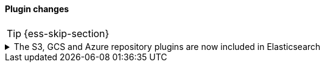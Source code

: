 [discrete]
[[breaking_80_plugin_changes]]
==== Plugin changes

//NOTE: The notable-breaking-changes tagged regions are re-used in the
//Installation and Upgrade Guide

//tag::notable-breaking-changes[]
TIP: {ess-skip-section}

.The S3, GCS and Azure repository plugins are now included in Elasticsearch
[%collapsible]
====
*Details* +
In previous versions of {es}, in order to register a snapshot repository
backed by Amazon S3, Google Cloud Storge (GCS) or Microsoft Azure Blob
Storage, you first had to install the corresponding Elasticsearch plugin,
for example `repository-s3`. These plugins are now included in {es} by
default.

*Impact* +
You no longer need to install the following plugins, and not should attempt
to do so.

* `repository-azure`
* `repository-gcs`
* `repository-s3`

{es} and the `elasticsearch-plugin` CLI tool have been changed to tolerate
attempted installation and removal of these plugins in order to avoid
breaking any existing automation. In the future, attempting to install
these plugins will be an error.

Specifically, the `elasticsearch-plugin` CLI tool will not fail if you
attempt to install any of the above plugins, and will instead print a
warning and skip the plugins. If any of these plugins are already
installed, for example because you installed them when running an older
version of {es}, then you can still remove them with
`elasticsearch-plugin`. Attempting to remove them if they are not installed
will succeed but print a warnings.

If you run {es} using Docker and you are managing plugins using a
{plugins}/manage-plugins-using-configuration-file.html[configuration file], then when
{es} first starts after you upgrade it, it will remove the above plugins if
they already installed. If any of these plugins are specified in your
configuration file, {es} will ignore them and emit a warning log message.
====
//end::notable-breaking-changes[]
